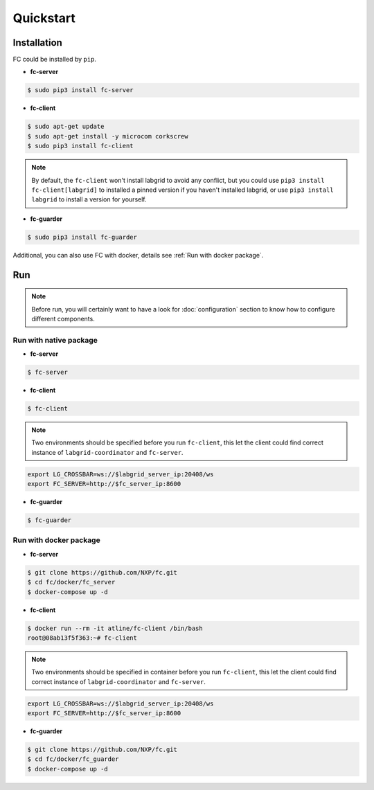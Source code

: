 Quickstart
==========

.. _installation:

Installation
------------

FC could be installed by ``pip``.

* **fc-server**

.. code-block:: console

  $ sudo pip3 install fc-server

* **fc-client**

.. code-block:: console

  $ sudo apt-get update
  $ sudo apt-get install -y microcom corkscrew
  $ sudo pip3 install fc-client

.. note::

   By default, the ``fc-client`` won't install labgrid to avoid any conflict, but you could use ``pip3 install fc-client[labgrid]`` to installed a pinned version if you haven't installed labgrid, or use ``pip3 install labgrid`` to install a version for yourself.

* **fc-guarder**

.. code-block:: console

  $ sudo pip3 install fc-guarder

Additional, you can also use FC with docker, details see :ref:`Run with docker package`.

Run
---

.. note::

   Before run, you will certainly want to have a look for :doc:`configuration` section to know how to configure different components.

Run with native package
+++++++++++++++++++++++

* **fc-server**

.. code-block:: console

  $ fc-server

* **fc-client**

.. code-block:: console

  $ fc-client

.. note::

    Two environments should be specified before you run ``fc-client``, this let the client could find correct instance of ``labgrid-coordinator`` and ``fc-server``.

.. code-block:: bash

    export LG_CROSSBAR=ws://$labgrid_server_ip:20408/ws
    export FC_SERVER=http://$fc_server_ip:8600

* **fc-guarder**

.. code-block:: console

  $ fc-guarder

.. _Run with docker package:

Run with docker package
+++++++++++++++++++++++

* **fc-server**

.. code-block:: console

  $ git clone https://github.com/NXP/fc.git
  $ cd fc/docker/fc_server
  $ docker-compose up -d

* **fc-client**

.. code-block:: console

  $ docker run --rm -it atline/fc-client /bin/bash
  root@08ab13f5f363:~# fc-client

.. note::

    Two environments should be specified in container before you run ``fc-client``, this let the client could find correct instance of ``labgrid-coordinator`` and ``fc-server``.

.. code-block:: bash

    export LG_CROSSBAR=ws://$labgrid_server_ip:20408/ws
    export FC_SERVER=http://$fc_server_ip:8600

* **fc-guarder**

.. code-block:: console

  $ git clone https://github.com/NXP/fc.git
  $ cd fc/docker/fc_guarder
  $ docker-compose up -d
